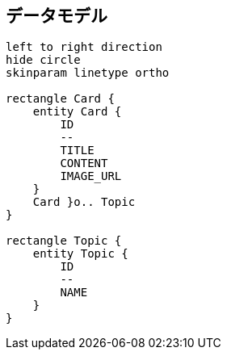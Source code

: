 == データモデル

[plantuml]
----
left to right direction
hide circle
skinparam linetype ortho

rectangle Card {
    entity Card {
        ID
        --
        TITLE
        CONTENT
        IMAGE_URL
    }
    Card }o.. Topic
}

rectangle Topic {
    entity Topic {
        ID
        --
        NAME
    }
}


----